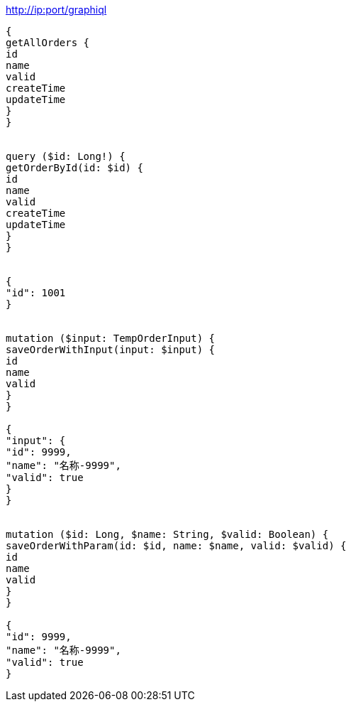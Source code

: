 http://ip:port/graphiql

[source, graphql]
----
{
getAllOrders {
id
name
valid
createTime
updateTime
}
}


query ($id: Long!) {
getOrderById(id: $id) {
id
name
valid
createTime
updateTime
}
}


{
"id": 1001
}


mutation ($input: TempOrderInput) {
saveOrderWithInput(input: $input) {
id
name
valid
}
}

{
"input": {
"id": 9999,
"name": "名称-9999",
"valid": true
}
}


mutation ($id: Long, $name: String, $valid: Boolean) {
saveOrderWithParam(id: $id, name: $name, valid: $valid) {
id
name
valid
}
}

{
"id": 9999,
"name": "名称-9999",
"valid": true
}
----